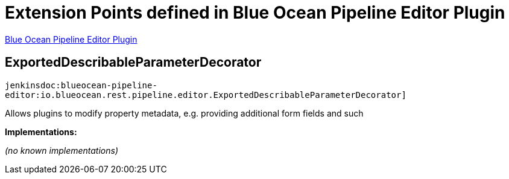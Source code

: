 = Extension Points defined in Blue Ocean Pipeline Editor Plugin

https://plugins.jenkins.io/blueocean-pipeline-editor[Blue Ocean Pipeline Editor Plugin]

== ExportedDescribableParameterDecorator
`jenkinsdoc:blueocean-pipeline-editor:io.blueocean.rest.pipeline.editor.ExportedDescribableParameterDecorator]`

+++ Allows plugins to modify property metadata, e.g. providing additional form fields and such+++


**Implementations:**

_(no known implementations)_

